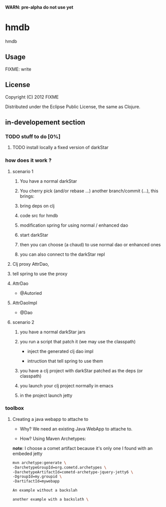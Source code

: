 *WARN: pre-alpha do not use yet*

* hmdb

hmdb

** Usage

FIXME: write


** License

Copyright (C) 2012 FIXME

Distributed under the Eclipse Public License, the same as Clojure.

** in-developement section

*** TODO stuff to do [0%]

**** TODO install locally a fixed version of darkStar

*** how does it work ? 

**** scenario 1

***** You have a normal darkStar

***** You cherry pick (and/or rebase ...) another branch/commit (...), this brings: 

***** bring deps on clj

***** code src for hmdb

***** modification spring for using normal / enhanced dao


***** start darkStar

***** then you can choose (a chaud) to use normal dao or enhanced ones

***** you can also connect to the darkStar repl  


**** Clj proxy AttrDao, 

**** tell spring to use the proxy  

**** AttrDao

- @Autoried

**** AttrDaoImpl

- @Dao


**** scenario 2

***** you have a normal darkStar jars

***** you run a script that patch it (we may use the classpath)

- inject the generated clj dao impl

- intruction that tell spring to use them

***** you have a clj project with darkStar patched as the deps (or classpath)

***** you launch your clj project normally in emacs

***** in the project launch jetty

*** toolbox

**** Creating a java webapp to attache to

- Why? We need an existing Java WebApp to attache to.

- How? Using Maven Archetypes: 

*note*: I choose a comet artifact because it's only one I found with an embeded jetty

#+BEGIN_SRC sh
mvn archetype:generate \
-DarchetypeGroupId=org.cometd.archetypes \
-DarchetypeArtifactId=cometd-archetype-jquery-jetty6 \
-DgroupId=my.groupid \
-DartifactId=mywebapp
#+END_SRC

#+BEGIN_SRC sh
An example without a backslah
#+END_SRC

#+BEGIN_SRC sh
another example with a backslath \
#+END_SRC




